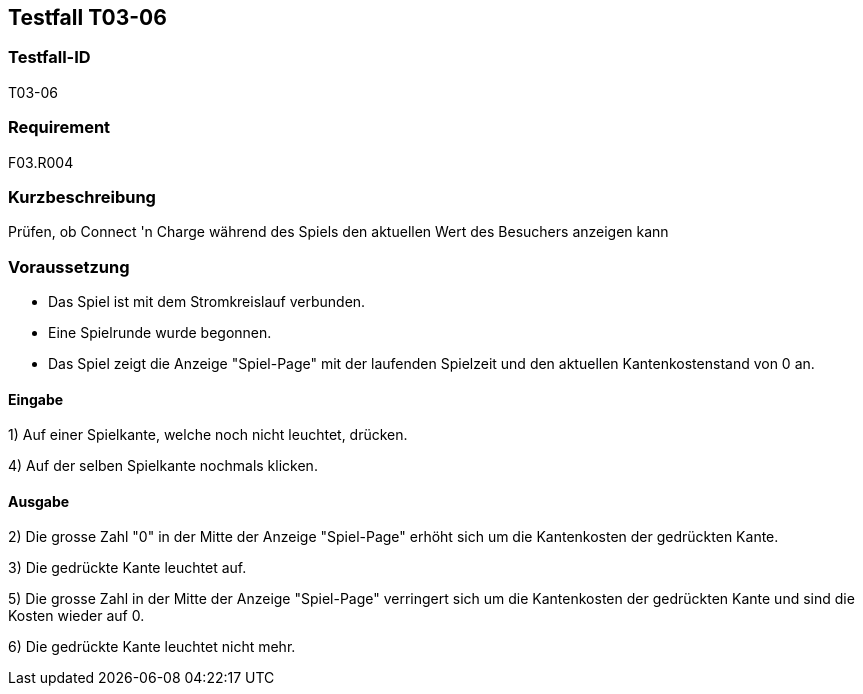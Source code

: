 == Testfall T03-06

[[T03-06]]
=== Testfall-ID
T03-06

=== Requirement
F03.R004

=== Kurzbeschreibung
Prüfen, ob Connect 'n Charge während des Spiels den aktuellen Wert des Besuchers anzeigen kann

=== Voraussetzung

* Das Spiel ist mit dem Stromkreislauf verbunden.
* Eine Spielrunde wurde begonnen.
* Das Spiel zeigt die Anzeige "Spiel-Page" mit der laufenden Spielzeit und den aktuellen Kantenkostenstand von 0 an.

==== Eingabe

1) Auf einer Spielkante, welche noch nicht leuchtet, drücken.

4) Auf der selben Spielkante nochmals klicken.

==== Ausgabe
2) Die grosse Zahl "0" in der Mitte der Anzeige "Spiel-Page" erhöht sich um die Kantenkosten der gedrückten Kante.

3) Die gedrückte Kante leuchtet auf.

5) Die grosse Zahl in der Mitte der Anzeige "Spiel-Page" verringert sich um die Kantenkosten der gedrückten Kante und sind die Kosten wieder auf 0.

6) Die gedrückte Kante leuchtet nicht mehr.